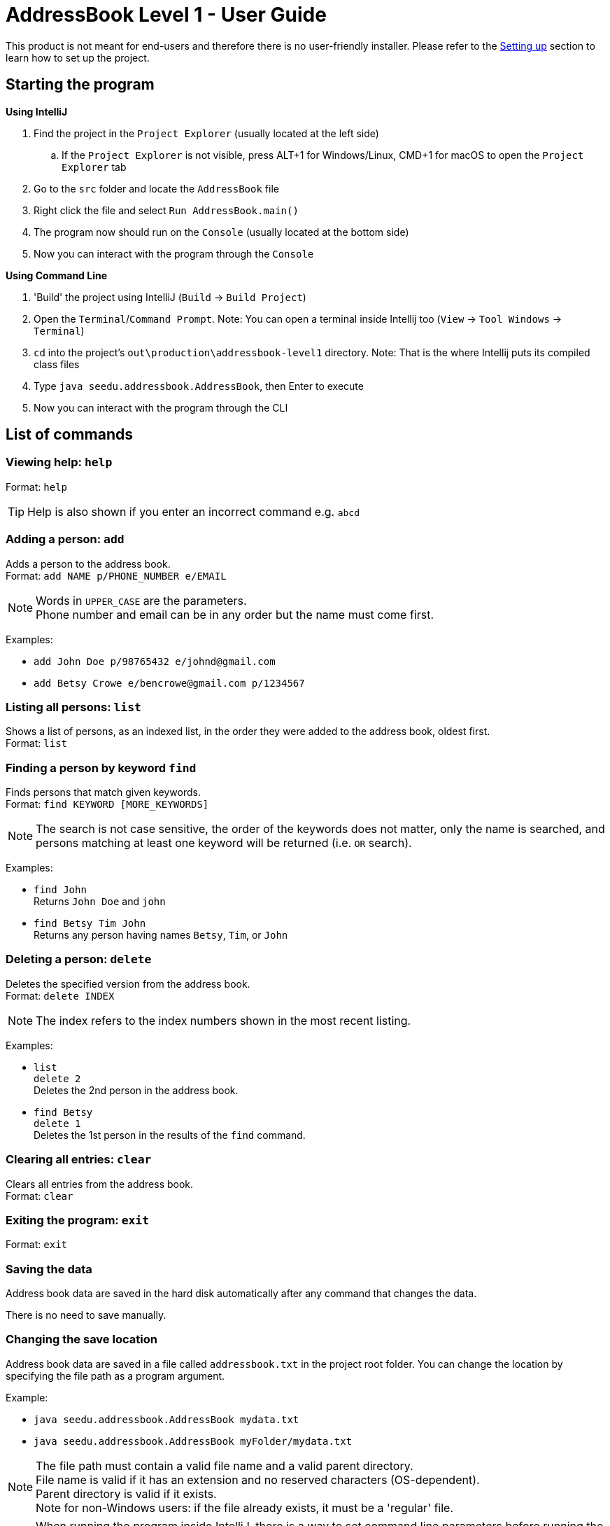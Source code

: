 = AddressBook Level 1 - User Guide
:site-section: UserGuide
:stylesDir: stylesheets
ifdef::env-github[]
:tip-caption: :bulb:
:note-caption: :information_source:
endif::[]

This product is not meant for end-users and therefore there is no user-friendly installer.
Please refer to the <<DeveloperGuide#SettingUp, Setting up>> section to learn how to set up the project.

[[StartingTheProgram]]
== Starting the program

*Using IntelliJ*

. Find the project in the `Project Explorer` (usually located at the left side)
.. If the `Project Explorer` is not visible, press ALT+1 for Windows/Linux, CMD+1 for macOS to open the `Project Explorer` tab
. Go to the `src` folder and locate the `AddressBook` file
. Right click the file and select `Run AddressBook.main()`
. The program now should run on the `Console` (usually located at the bottom side)
. Now you can interact with the program through the `Console`

*Using Command Line*

. 'Build' the project using IntelliJ (`Build` -> `Build Project`)
. Open the `Terminal`/`Command Prompt`. Note: You can open a terminal inside Intellij too (`View` -> `Tool Windows` -> `Terminal`)
. `cd` into the project's `out\production\addressbook-level1` directory. Note: That is the where Intellij puts its compiled class files
. Type `java seedu.addressbook.AddressBook`, then Enter to execute
. Now you can interact with the program through the CLI

== List of commands

=== Viewing help: `help`

Format: `help`

[TIP]
====
Help is also shown if you enter an incorrect command e.g. `abcd`
====

=== Adding a person: `add`

Adds a person to the address book. +
Format: `add NAME p/PHONE_NUMBER e/EMAIL`

[NOTE]
====
Words in `UPPER_CASE` are the parameters. +
Phone number and email can be in any order but the name must come first.
====

Examples:

* `add John Doe p/98765432 e/johnd@gmail.com`
* `add Betsy Crowe e/bencrowe@gmail.com p/1234567`

=== Listing all persons: `list`

Shows a list of persons, as an indexed list, in the order they were added to the address book,
oldest first. +
Format: `list`

=== Finding a person by keyword `find`

Finds persons that match given keywords. +
Format: `find KEYWORD [MORE_KEYWORDS]`

[NOTE]
====
The search is not case sensitive, the order of the keywords does not matter, only the name is searched,
and persons matching at least one keyword will be returned (i.e. `OR` search).
====

Examples:

* `find John` +
Returns `John Doe` and `john`

* `find Betsy Tim John` +
Returns any person having names `Betsy`, `Tim`, or `John`

=== Deleting a person: `delete`

Deletes the specified version from the address book. +
Format: `delete INDEX`

[NOTE]
====
The index refers to the index numbers shown in the most recent listing.
====

Examples:

* `list` +
`delete 2` +
Deletes the 2nd person in the address book.

* `find Betsy` +
`delete 1` +
Deletes the 1st person in the results of the `find` command.

=== Clearing all entries: `clear`

Clears all entries from the address book. +
Format: `clear`

=== Exiting the program: `exit`

Format: `exit`

=== Saving the data

Address book data are saved in the hard disk automatically after any command that changes the data.

There is no need to save manually.

=== Changing the save location

Address book data are saved in a file called `addressbook.txt` in the project root folder.
You can change the location by specifying the file path as a program argument.

Example:

* `java seedu.addressbook.AddressBook mydata.txt`
* `java seedu.addressbook.AddressBook myFolder/mydata.txt`

[NOTE]
====
The file path must contain a valid file name and a valid parent directory. +
File name is valid if it has an extension and no reserved characters (OS-dependent). +
Parent directory is valid if it exists. +
Note for non-Windows users: if the file already exists, it must be a 'regular' file.
====

[NOTE]
====
When running the program inside IntelliJ, there is a way to set command line parameters
before running the program.
====
